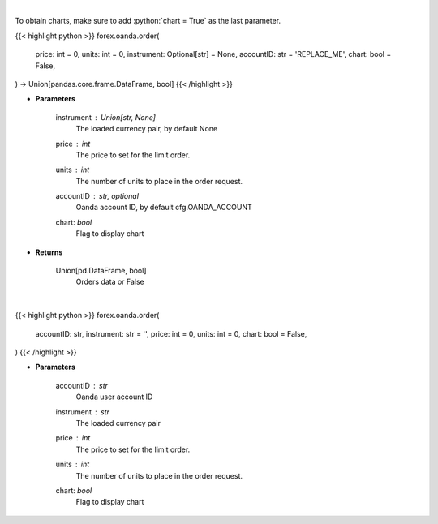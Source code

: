 .. role:: python(code)
    :language: python
    :class: highlight

|

To obtain charts, make sure to add :python:`chart = True` as the last parameter.

.. raw:: html

    <h3>
    > Getting data
    </h3>

{{< highlight python >}}
forex.oanda.order(
    price: int = 0,
    units: int = 0,
    instrument: Optional[str] = None,
    accountID: str = 'REPLACE_ME',
    chart: bool = False,
) -> Union[pandas.core.frame.DataFrame, bool]
{{< /highlight >}}

.. raw:: html

    <p>
    Request creation of buy/sell trade order.
    </p>

* **Parameters**

    instrument : Union[str, None]
        The loaded currency pair, by default None
    price : *int*
        The price to set for the limit order.
    units : *int*
        The number of units to place in the order request.
    accountID : str, optional
        Oanda account ID, by default cfg.OANDA_ACCOUNT
    chart: *bool*
       Flag to display chart


* **Returns**

    Union[pd.DataFrame, bool]
        Orders data or False

|

.. raw:: html

    <h3>
    > Getting charts
    </h3>

{{< highlight python >}}
forex.oanda.order(
    accountID: str,
    instrument: str = '',
    price: int = 0,
    units: int = 0,
    chart: bool = False,
)
{{< /highlight >}}

.. raw:: html

    <p>
    Create a buy/sell order.
    </p>

* **Parameters**

    accountID : *str*
        Oanda user account ID
    instrument : *str*
        The loaded currency pair
    price : *int*
        The price to set for the limit order.
    units : *int*
        The number of units to place in the order request.
    chart: *bool*
       Flag to display chart

